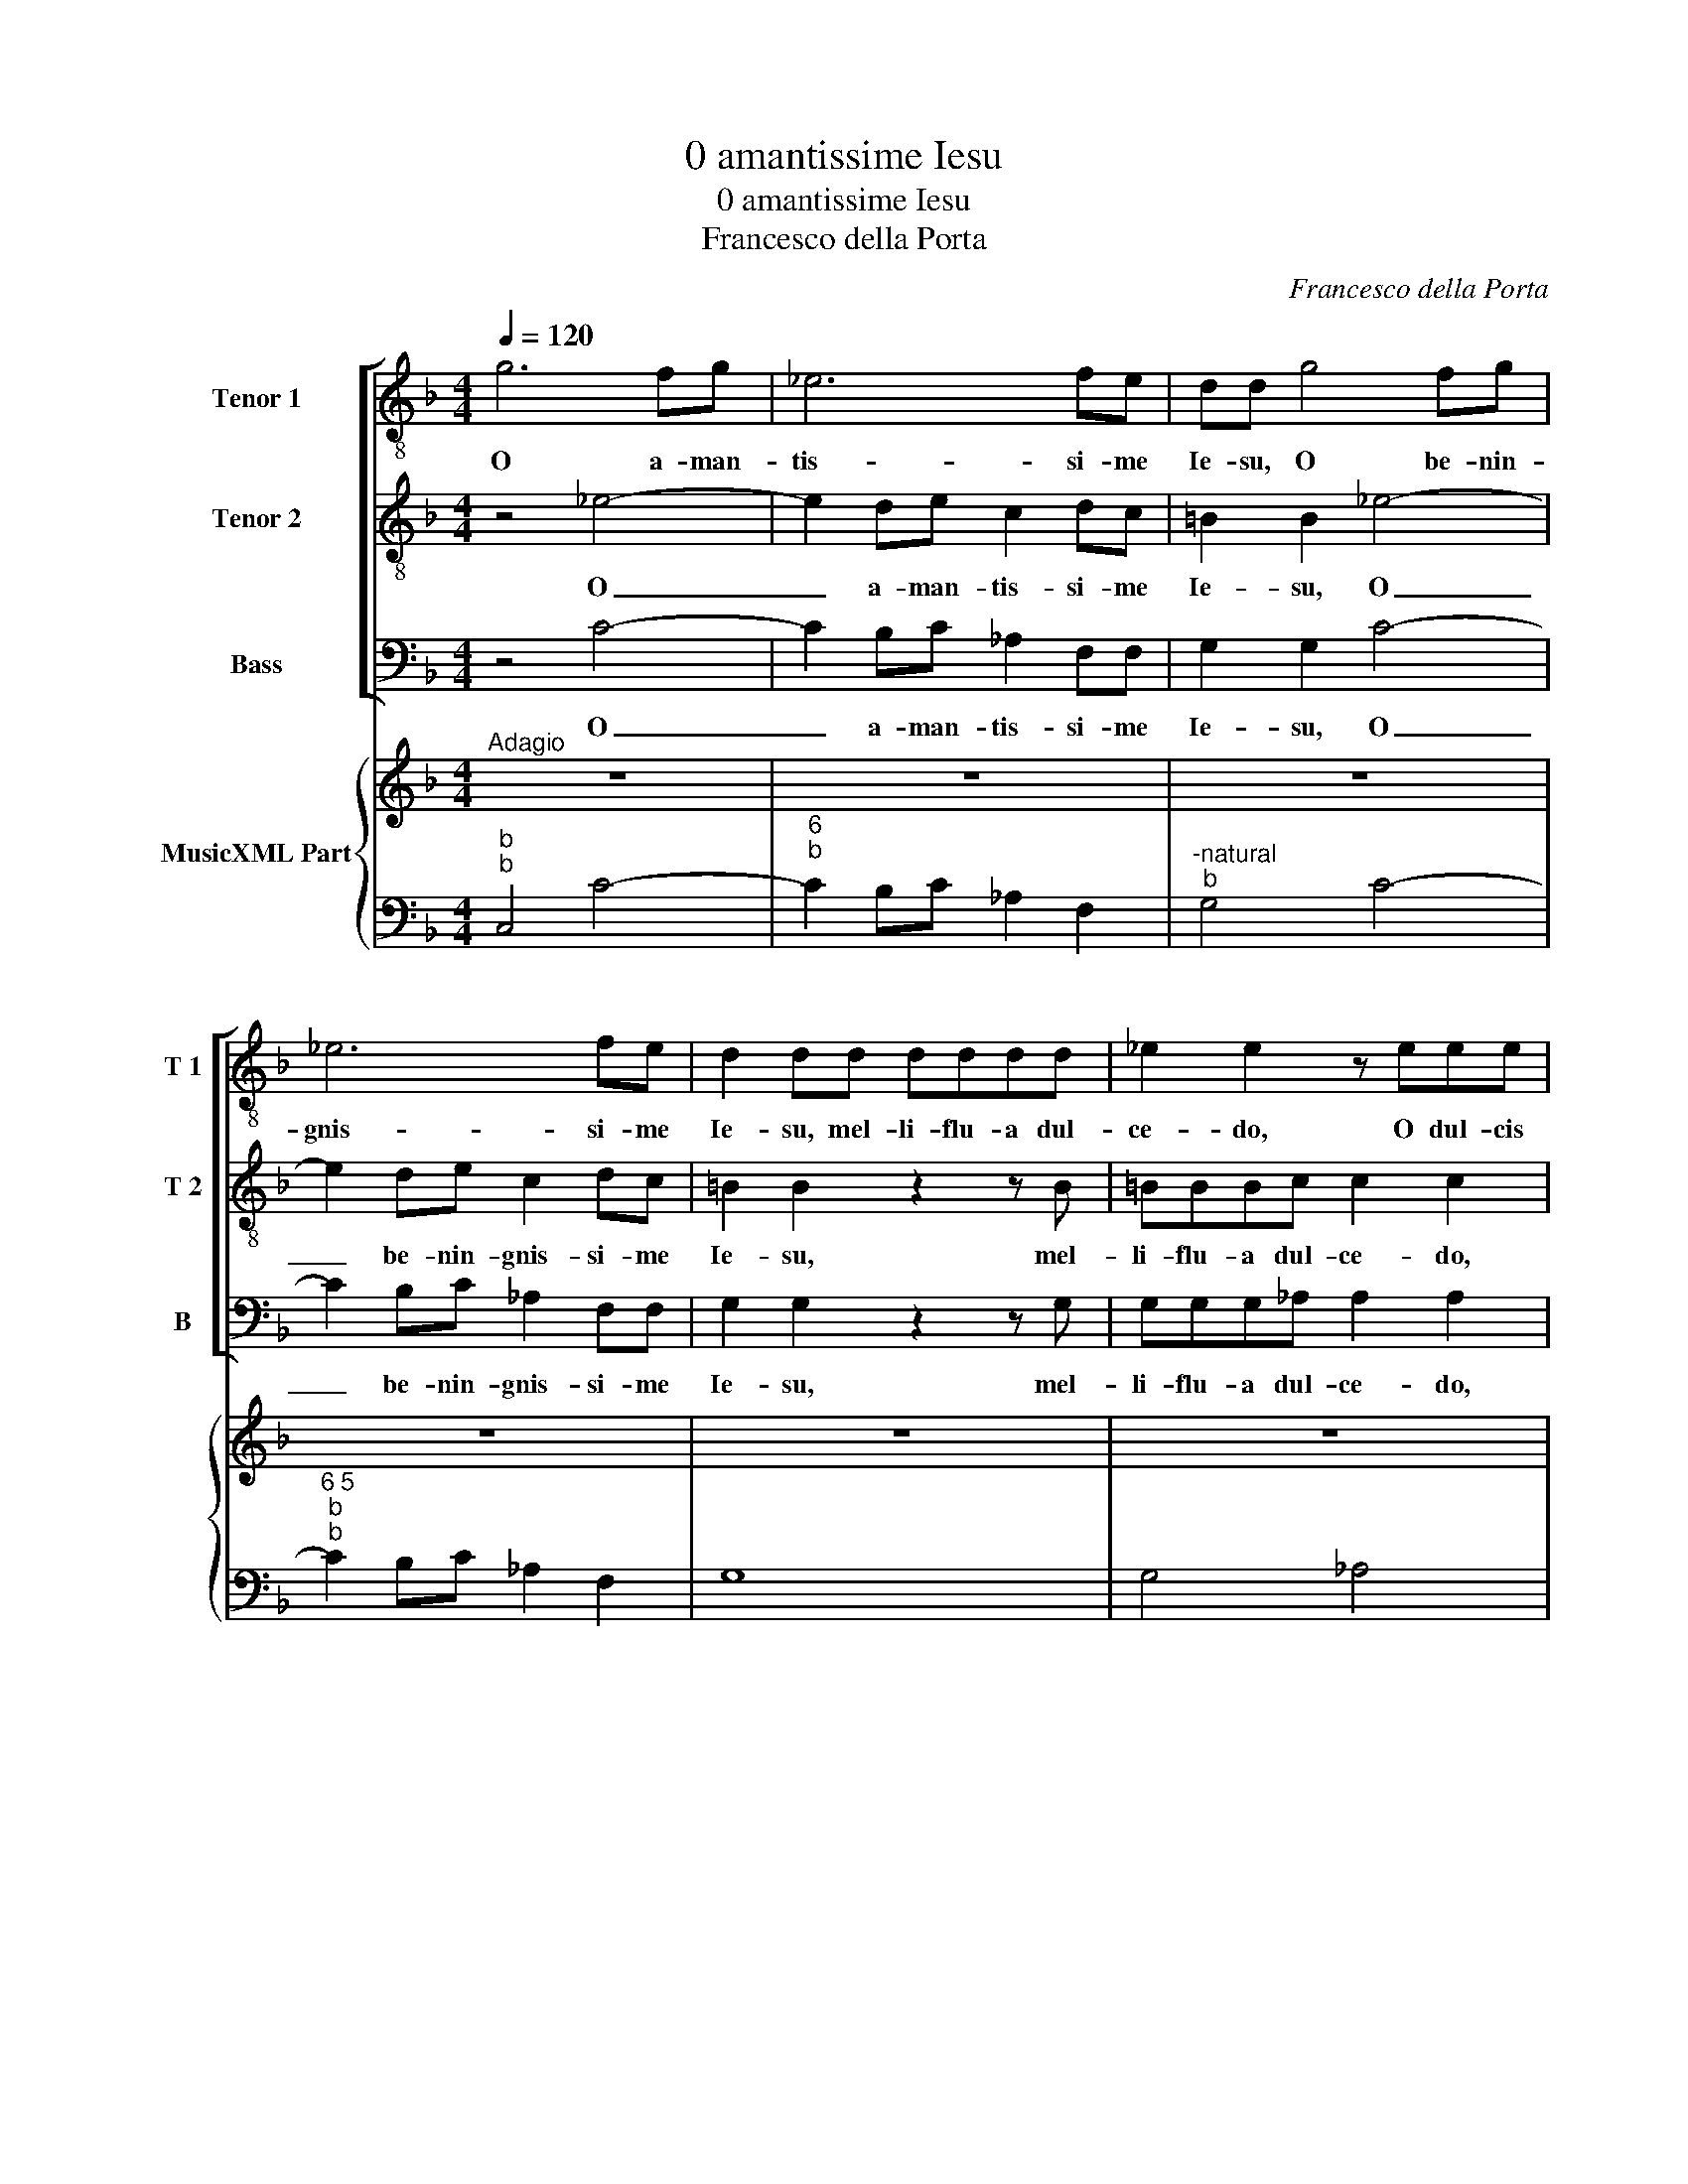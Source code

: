 X:1
T:0 amantissime Iesu
T:0 amantissime Iesu
T:Francesco della Porta
C:Francesco della Porta
%%score [ 1 2 3 ] { 4 | 5 }
L:1/8
Q:1/4=120
M:4/4
K:F
V:1 treble-8 nm="Tenor 1" snm="T 1"
V:2 treble-8 nm="Tenor 2" snm="T 2"
V:3 bass nm="Bass" snm="B"
V:4 treble nm="MusicXML Part"
V:5 bass 
V:1
 g6 fg | _e6 fe | dd g4 fg | _e6 fe | d2 dd dddd | _e2 e2 z eee | f2 f2 z fff | g2 g2 z2 g2- | %8
w: O a- man-|tis- si- me|Ie- su, O be- nin-|gnis- si- me|Ie- su, mel- li- flu- a dul-|ce- do, O dul- cis|vi- ta, vi- ta- lis|a- mor, O|
 gf_ed e4- | ed ef d>d d2 | z2 gf _e2 e2 | _agf_e d3 d | c4 _agf_e | d3 d c4 || %14
w: _ a- man- tis a-|* * * * * ni- mae,|vi- ta, vi- ta,|vi- ta su- a- vis- si-|ma, vi- ta su- a|vis- si- ma.|
[M:3/2]S"^Presto" z12 | z12 |"^7""^4  3" z12 | z12 | z12 | z12 | z12 | z12 | G4 G4 G4 | B6 A2 G4 | %24
w: ||||||||Fe- sti- na|ob- se- cro|
 d6 c2 B4 | f6 _e2 d4 | c4 c4 d4 | _e6 d2 c4 | g6 f2 _e4 | b6 _a2 g4 | f4 f4 g4 | _a4 g4 f4 | %32
w: pro- pe- ra,|pro- pe- ra,|fe- sti- na|ob- se- cro,|pro- pe- ra,|pro- pe- ra|cur- re suc-|cur- re, suc-|
 _e4 e4 f4 | g6 _a2 b4 | f4 f6 f2 ||[M:2/2]"^Adagio" _e4 z2 g2 | f2 f2 z ^ffg | d>d d2 z2 d2 | %38
w: cur- re suc-|cur- re mi-|hi mi- se-|rae. Lan-|guen- ti, lan- guen- ti|sub- ve- ni, a-|
 _e2 e2 z2 g2 | _a2 a2 z2 _e2- |O e2 z d d4 || c2 z c df_ed | _ecee f_a_gf | g>ggB c_edc | %44
w: de- sto, a-|de- sto su-|* spi- ran-|ti, ad te, ad te su-|spi- ro Ie- su, Ie- su me- um|gau- di- um, ad te, ad te as-|
 dBBc/d/ _e d/e<AG/ | G2 _ef/g/ _a g/a<dc/ | c4 z2 d_e |"^Presto""^6\n5" _e3 d c2 z e | %48
w: pi- ro ut in te sem- per _ gau- de-|am, ut in te sem- per _ gau- di-|am et re-|spi- * rem, tu|
 d>dd_e d>dde | ff/f/gg z _eff/f/ | g_a/b/_ed/c/ ff/f/gg | z c/c/f_e/f/ dc/d/ed/e/ | %52
w: gau- di- um, tu- gau- di- um, tu|re- qui- es me- a, tu gau- di- um|me- um, tu gau- di- um, gau- di- um me- um|per te gau- de- o si- ne te lan- gue- o,|
 z g/g/gg gg/^f/gf/g/ | z8 | z G/B/cB/c/ AG/A/BA/B/ | z _e/e/_ag/a/ dc/d/ed/e/ | %56
w: per te vi- vo si- ne te mo- ri- or,||per te gau- de- o si- ne te lan- gue- o,|per te gau- de- o si- ne te lan- gue- o,|
 z g/g/ff ff/f/gg/g/ | z2 ff/_e/ d3 d |"^Adagio" c4 z4 | z8 | z8 | z8 | z8 | z8 | z8!D.S.! || %65
w: per te vi- vo si- ne te mo- ri- or,|si- ne te mo- ri-|or,|||||||
[M:4/4]O c4 z4 | z8 | z8 | z8 | z8 |"^-natural" z8 | z8 | z8 | z2 gg gg z g | _ee z f dd z g | %75
w: ti,||||||||O quam fe- lix, quam|fe- lix, quam lae- ta, quam|
"^b""^b" ee z f dd z g | _ef/g/ f>f g>g g_a |"^6" f>f gg z _a f>f | ggcc cc/c/ c>c | %79
w: fe- lix, quam lae- ta, quam|hi- la- ris mi- hi mo- ri- ar, et|ti- bi vi- vam, et ti- bi|vi- vam, dul- cis vi- ta vi- ta- lis|
 cc z g/f/ _e c/B/ A>A | Gg/f/ _e2 z2 z g/f/ | _ee/e/ ee ee/e/ e>d | _ee z B/A/ G e/d/ c>c | %83
w: a- mor, Ie- su mi- dul- * cis- si-|me, Ie- su mi dul- *|cis- si- me dul- cis vi- ta vi- ta- lis|a- mor, Ie- su mi dul- * cis- si-|
 dc/B/ A2 z2 z a/g/ | ^ff/f/ gg gg/g/ g>f | gg_ee ee/d/ d>d | cc z g/f/ _e2 z f/e/ | %87
w: me Ie- su mi, dul- *|cis- si- me, dul- cis vi- ta vi- ta- lis|a- mor dul- cis vi- ta vi- ta- lis|a- mor, Ie- su mi, Ie- su|
 d2 z f/_e/ d>d c2 |"^Adagio""^4  3" z2 gf _e4 | z2 f_e d3 d |"^5""^6 5""^-natural" c8 |] %91
w: mi, dul- * cis- si- me|Ie- su mi,|dul- * cis- si-|me.|
V:2
 z4 _e4- | e2 de c2 dc | =B2 B2 _e4- | e2 de c2 dc | =B2 B2 z2 z B | =BBBc c2 c2 | z ccc d2 d2 | %7
w: O|_ a- man- tis- si- me|Ie- su, O|_ be- nin- gnis- si- me|Ie- su, mel-|li- flu- a dul- ce- do,|O dul- cis vi- ta,|
 z ddd _ee e2- | edc=B c4- | c=B cd B>B B2 | z2 ed c2 c2 | f_edc c3 =B | c4 c=Bcc | c3 =B c4 || %14
w: vi- ta- lis a- mor, O|_ a- man- tis a-|* * * * * ni- mae,|vi- ta, vi- ta,|vi- ta su- a- vis- si-|ma, vi- ta su- a-|vis- si- ma.|
[M:3/2] G4 G4 G4 | B6 A2 G4 | c6 B2 A4 | d4 d4 _e4 | f4 _e4 d4 | c4 c4 d4 | _e6 d2 c4 | B4 A6 A2 | %22
w: Fe- sti- na|ob- se- cro|pro- pe- ra|cur- re suc-|cur- re, suc-|cur- re, suc-|cur- re mi-|hi mi- se-|
 G8 z4 | z12 | z12 | F4 F4 G4 | A6 G2 F4 | G4 G4 z4 | z12 | B4 B4 B4 | d6 c2 B4 | f6 _e2 d4 | %32
w: rae|||cur- re suc-|cur- re, suc-|cur- re,||fe- sti- na|ob- se- cro,|pro- pe- ra,|
 c4 c4 d4 | _e4 e4 e4 | _e4 e6 d2 ||[M:2/2] _e4 z2 B2 | d2 d2 z ccc | =B>B B2 z2 B2 | %38
w: cur- re suc-|cur- re- mi-|hi mi- se-|rae. Lan-|guen- ti, lan- guen- ti|sub- ve- ni, a-|
"^-natural" c2 c2 z2 e2 | f2 f2 z2 c2- | c2 z c c3 =B || c4 z4 | z8 | z8 | z8 | z8 | z8 | %47
w: de- sto, a-|de- sto su-|* spi- ran- *|ti,||||||
 z4 z2 z G | =B>BBc B>BBc | dc/d/_ee z edc/d/ | _ee/e/cd/e/ dc/d/ee | z8 | %52
w: tu|gau- di- um, tu gau- di- um, tu|re- qui- es me- a, tu gau- di- um|me- um, tu gau- di- um, gau- di- um me- um||
 z B/B/_ed/e/ AG/A/BA/B/ | z c/c/cc cc/=B/cB/c/ | z B/B/_ed/e/ dd/d/dc/d/ | %55
w: per te gau- de- o si- ne te lan- gue- o|per te vi- vo si- ne te mo- ri- or,|per te gau- de- o si- ne te lan- gue- o,|
 z c/c/fe/f/ =BA/B/cB/c/ | z _e/e/ee ee/d/ee/e/ | z2 dd/c/ c3 =B | c2 z G c2 z G | %59
w: per te gau- de- o si- ne te lan- gue- o,|per te vi- vo si- ne te mo- ri- or,|si- ne te mo- ri-|or, ad te su-|
 c=Bcd B>BB z/ G/ | c=Bcd B2 z d | GABc ^F>F F2 | z2 dd d2 dA | B>B B2 z2 fc | c3 B B4 || %65
w: spi- rat a- ni- ma, ad te ad|te a- spi- rat cor, ad|tu- a cur- ro- vul- ne- ra,|ut in- trem in te|sau- ci- a et _|sa- nes me.|
[M:4/4] c4 z4 | z8 | z8 | z8 | z8 | z8 | z8 | z8 | z2 _ed ee z =B | cc z d =BB z B | %75
w: ti,||||||||O quam fe- lix, quam|fe- lix, quam lae- ta, quam|
 cc z d =BB z B | cd/_e/ e>d e>e ee | _e>d ee z e e>d | _ee z2 z4 | z8 | z2 cc cc/c/ c=B | %81
w: fe- lix, quam lae- ta, quam|hi- la- ris mi- hi mo- ri- ar, et|ti- bi vi- vam, et ti- bi|vi- vam,||dul- cis vi- ta vi- ta- lis|
 cc z _e/d/ c _A/G/ F>F | G_A/G/ F d/c/ B_E F2 | z2 dd dd/d/ d>^c | dd z g/f/ _e c/B/ A>A | %85
w: a- mor, Ie- su mi- dul- * cis- si|me, Ie- su mi dul _ cis- si- me,|dul- cis vi- ta- vi- ta- lis|a- mor, Ie- su mi dul- * cis- si-|
 =B2 cc cc/c/ c>B | cc z _e/d/ c2 z d/c/ | =B2 z d/c/ c>B c2 | z2 _ed c4 | z2 dc c3 =B | c8 |] %91
w: me, dul- cis vi- ta vi- ta- lis|a- mor, Ie- su mi, Ie- su|mi, dul- * cis- si- me|Ie- su mi,|dul- * cis- si-|me.|
V:3
 z4 C4- | C2 B,C _A,2 F,F, | G,2 G,2 C4- | C2 B,C _A,2 F,F, | G,2 G,2 z2 z G, | G,G,G,_A, A,2 A,2 | %6
w: O|_ a- man- tis- si- me|Ie- su, O|_ be- nin- gnis- si- me|Ie- su, mel-|li- flu- a dul- ce- do,|
"^-natural" z A,A,A, B,2 B,2 | z =B,B,B, C2 C2 | z2 C3 B,_A,G, | _A,2 G,F, G,>G, G,2 | %10
w: O dul- cis vi- ta,|vi- ta- lis _ mor,|O a- man- tis|a- * * * ni- mae,|
 z4 z2 _A,G, | F,G,_A,F, G,3 G,, | C,4 F,G,_A,F, | G,3 G,, C,4 ||[M:3/2] z12 | z12 | z12 | z12 | %18
w: vi- ta,|vi- ta su- a- vis si-|ma, vi- ta su- a-|vis- si- ma.|||||
 z12 | z12 | z12 | z12 | z12 | G,,4 G,,4 G,,4 | B,,6 A,,2 G,,4 | D,6 C,2 B,,4 | F,6 _E,2 D,4 | %27
w: |||||Fe- sti- na|ob- se- cro|pro- pe- ra,|pro- pe- ra,|
 C,4 C,4 C,4 | _E,6 D,2 C,4 | G,6 F,2 _E,4 | B,6 _A,2 G,4 | F,4 F,4 G,4 | _A,4 G,4 F,4 | %33
w: fe- sti- na|ob- se- cro,|pro- pe- ra,|pro- pe- ra|cur- re suc-|cur- re, suc-|
 _E,6 F,2 G,4 | _A,4 B,4 B,,4 ||[M:2/2] _E,4 z2 E,2 | B,2 B,2 z _A,A,A, | G,>G, G,2 z2 G,2 | %38
w: cur- re mi-|hi mi- se-|rae. Lan-|guen- ti, lan- guen- ti|sub- ve- ni, a-|
 C,2 C,2 z2 C2 | F,2 F,2 z2 ^F,2- | F,2 z ^F, G,4 || C,4 z4 | z8 | z8 | z8 | z8 | z8 | z4 z2 z C, | %48
w: de- sto, a-|de- sto su|_ spi- ran-|ti,||||||tu|
 G,>G,G,C, G,>G,G,C | B,_A,/B,/_E,E, z CB,A,/B,/ | _E,F,/G,/_A,B,/C/ B,A,/B,/E,E, | z8 | z8 | %53
w: gau- di- um, tu gau- di- um, tu|re- qui- es me- a, tu gau- di- um|me- um, tu gau- di- um, gau- di- um me- um|||
 z C,/C,/F,_E,/F,/ D,C,/D,/E,D,/E,/ | z G,/G,/G,G, G,G,/^F,/G,G,/G,/ | %55
w: per te gau- de- o si- ne te lan- gue- o|per te- vi- vo si- ne te mo- ri- or,|
 z _A,/A,/F,F,/F,/ G,G,/G,/C,C,/C,/ | z C/C/_A,A, B,B,/B,,/_E,E,/E,/ | F,2 F,F, G,2 G,,2 | C,4 z4 | %59
w: per te gau- de- o si- ne te lan- gue- o,|per te vi- vo si- ne te mo- ri- or,|si- ne te mo- ri-|or,|
 z8 | z8 | z8 | z8 | z8 | z8 ||[M:4/4] C,4 z2 CB, | _A,G,A,F, G,>G, G,2 | _E,F,G,E, B,>B, B,2 | %68
w: ||||||ti, ah mi|Ie- su, ec- ce ve- ni- o,|quae- ro, quae- ro vul- ne- ra|
 z2 _E,E, _A,2 A,2 | _A,A,G,G, F,3 G,/F,/ | _E,4 C,C,B,,B,, | _A,,3 B,,/A,,/ G,,2 G,G, | %72
w: vo- lo pa- ti,-|quae- ro mo- ri Ie- su pro-|te, mo- ri, mo- ri|Ie- su pro te, mo- ri,|
 _A,3 _E, F,2 G,G,, | C,2 C=B, CC z G, | _A,A, z F, G,G, z G, | _A,A, z F, G,G, z G, | %76
w: mo- ri Ie- su pro|te, O quam fe- lix, quam|fe- lix, quam lae- ta, quam|fe- lix, quam lae- ta, quam|
 CB,/_A,/ B,>B,, E,>E, E,A, | B,>B,, _E,E, z _A, B,>B,, | _E,E, z2 z4 | z2 G,G, G,G,/G,/ G,>^F, | %80
w: hi- la- ris mi- hi mo- ri- ar, et|ti- bi vi- vam, et ti- bi|vi- vam,|dul- cis- vi- ta vi- ta- lis|
 G,G, z C/B,/ _A, F,/_E,/ D,>D, | C,2 G,,2 _A,,2 B,,2 | _E,2 B,B, B,B,/B,/ B,>A, | %83
w: a- mor, Ie- su mi dul- * cis- si|me, dul- cis- si-|me, dul- cis vi- ta vi- ta- lis|
 B,B, z D/C/ B, G,/F,/ E,>E, | D,2 z _E,/D,/ C,C, D,>D, | G,2 _A,A, _E,E,/F,/ G,>G,, | %86
w: a- mor, I- su mi dul- * cis- si-|me Ie- su mi dul- cis- si-|me, dul- cis vi- ta vi- ta- lis|
 C,C, z2 z _A,/G,/ F,F,/F,/ | G,2 z F, G,>G,, C,2 | z4 z2 _A,G, | F,2 F,2 G,3 G,, | C,8 |] %91
w: a- mor, Ie- su mi, Ie- su|mi, dul- cis- si- me|Ie- su|mi dul- cis- si-|me.|
V:4
"^Adagio" z8 | z8 | z8 | z8 | z8 | z8 | z8 | z8 | z8 | z8 | z8 | z8 | z8 | z8 || %14
[M:3/2]"^Presto" z12 | z12 | z12 | z12 | z12 | z12 | z12 | z12 | z12 | z12 | z12 | z12 | z12 | %27
 z12 | z12 | z12 | z12 | z12 | z12 | z12 | z12 ||[M:2/2]"^Adagio" z8 | z8 | z8 | z8 | z8 | z8 || %41
 z8 | z8 | z8 | z8 | z8 | z8 |"^Presto" z8 | z8 | z8 | z8 | z8 | z8 | z8 | z8 | z8 | z8 | z8 | %58
"^Adagio" z8 | z8 | z8 | z8 | z8 | z8 | z8 ||[M:4/4] z8 | z8 | z8 | z8 | z8 | z8 | z8 | z8 | %73
"^Presto" z8 | z8 | z8 | z8 | z8 | z8 | z8 | z8 | z8 | z8 | z8 | z8 | z8 | z8 | z8 |"^Adagio" z8 | %89
 z8 | z8 |] %91
V:5
"^b""^b" C,4 C4- |"^6""^b" C2 B,C _A,2 F,2 |"^-natural""^b" G,4 C4- | %3
"^6 5""^b""^b" C2 B,C _A,2 F,2 | G,8 | G,4 _A,4 |"^b" A,4 B,4 | =B,4 C4 |"^b" C6 _A,2- | %9
"^5""^6""^b" A,2 G,F, G,4 |"^5" _E,4 _A,4 |"^6" F,G,_A,F, G,4 | C,4 F,G,_A,F, | %13
"^4   3""^6""^7" G,4 C,4 ||[M:3/2] _E,12 | G,12 | F,12 | B,,8 C,4 | D,8 _E,4 | F,4 _E,4 D,4 | %20
 C,6 D,2 _E,4 |"^b" C,4 D,4 D,,4 | G,,12 | G,,8 G,,4 | B,,6 A,,2 G,,4 |"^b" D,6 C,2 B,,4 | %26
"^6""^-natural" F,6 _E,2 D,4 |"^b" C,8 C,4 |"^b" _E,6 D,2 C,4 |"^b" G,6 F,2 _E,4 | B,6 _A,2 G,4 | %31
"^b" F,8 F,4 |"^7""^5""^b" _A,4 G,4 F,4 |"^6""^b" _E,6 F,2 G,4 |"^6\n5" _A,4 B,4 B,,4 || %35
[M:2/2] _E,4 z2 E,2 | B,4 _A,4 | G,4 z2 G,2 | C,4 z2 C2 |"^b" F,4 z2 ^F,2- | F,2 z ^F, G,4 || %41
"^5" C,2 _A,,2 F,,2 G,,2 |"^6\n5""^b""^b" C,2 C2 _A,2 B,2 | _E,3 G, E,2 F,2 | %44
"^b" B,,2 _E,2 C,2 D,2 |"^4 3""^#""^b" G,,2 _A,,2 F,,2 G,,2 |"^4 3""^6\n5""^#" C,4 ^F,4 | %47
"^b" G,4 C,2 z C, |"^b""^-natural""^b" G,3 C, G,3 C |"^b" B,_A,/B,/ _E,2 z CB,A,/B,/ | %50
 _E,2 _A,2 B,2 E,2 |"^-natural""^b" _A,2 F,2 G,2 C,2 |"^4 3""^b""^#" _E,2 C,2 D,2 G,,2 | %53
"^b" _A,,2 F,,2 G,,2 C,2 |"^4 3""^b""^#" _E,2 C,2 D,2 G,,2 |"^-natural""^b""^b" _A,2 F,2 G,2 C,2 | %56
"^6\n5""^b""^b" C2 _A,2 B,2 _E,2 |"^-natural""^b" F,4 G,4 |"^b" C,8 | _A,,4 G,,4 | %60
"^-natural" _A,,4 G,,4 |"^#" _E,4 D,4 | ^F,,8 |"^-natural" G,,4 D,4 | _E,2 F,2 B,,4 || %65
[M:4/4] C,4 C4 | _A,3 F, G,4 | _E,4 B,,4 |"^b" _E,4 _A,4- | A,2 G,2 F,4 | _E,4 C,2 B,,2 | %71
 _A,,4 G,,2 G,2 |"^6\n5" _A,3 _E, F,2 G,2 |"^b""^b""^-natural" C,2 C=B, C2 z G, | %74
"^-natural""^-natural" _A,2 z F, G,2 z G, |"^6""^-natural" _A,2 z F, G,2 z G, | %76
"^7""^4""^b" CB,/_A,/ B,>B,, _E,3 A, |"^4  3" B,2 _E,2 z _A, B,2 | _E,2 _A,2 F,2 G,2 | %79
"^b" C,2 _E,2 C,2 D,2 | G,,2 _A,,2 F,,2 G,,2 |"^6""^b""^b" C,2 G,,2 _A,,2 B,,2 | %82
"^4  2""^6""^-natural" _E,2 D,2 E,2 F,2 |"^4  3""^4 3""^#" B,,2 ^F,,2 G,,2 A,,2 | %84
"^#""^b" D,2 _E,2 C,2 D,2 |"^5""^6""^5""^-natural""^b""^#" G,2 _A,2 _E,>F, G,>G,, | %86
"^b""^b" C,4 _A,2 F,2 |"^b" G,2 F,2 G,2 C,2 |"^b" C,4 _A,4 |"^-natural" F,4 G,4 | C,8 |] %91


